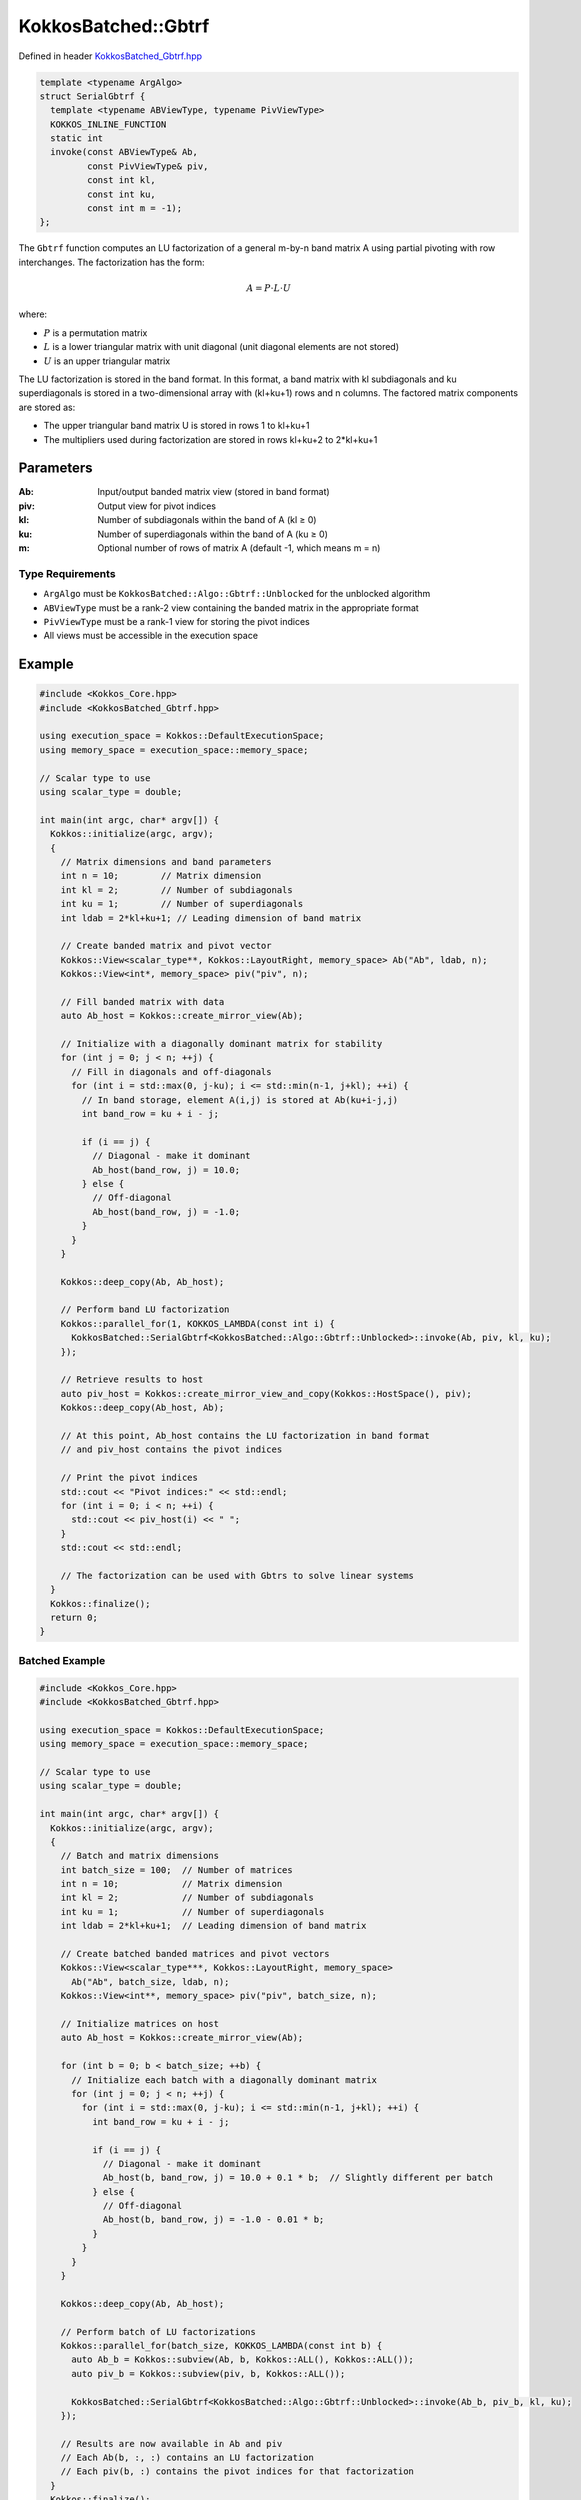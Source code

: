 KokkosBatched::Gbtrf
##################

Defined in header `KokkosBatched_Gbtrf.hpp <https://github.com/kokkos/kokkos-kernels/blob/master/src/batched/KokkosBatched_Gbtrf.hpp>`_

.. code-block:: c++

    template <typename ArgAlgo>
    struct SerialGbtrf {
      template <typename ABViewType, typename PivViewType>
      KOKKOS_INLINE_FUNCTION
      static int
      invoke(const ABViewType& Ab,
             const PivViewType& piv,
             const int kl,
             const int ku,
             const int m = -1);
    };

The ``Gbtrf`` function computes an LU factorization of a general m-by-n band matrix A using partial pivoting with row interchanges. The factorization has the form:

.. math::

    A = P \cdot L \cdot U

where:

- :math:`P` is a permutation matrix
- :math:`L` is a lower triangular matrix with unit diagonal (unit diagonal elements are not stored)
- :math:`U` is an upper triangular matrix

The LU factorization is stored in the band format. In this format, a band matrix with kl subdiagonals and ku superdiagonals is stored in a two-dimensional array with (kl+ku+1) rows and n columns. The factored matrix components are stored as:

- The upper triangular band matrix U is stored in rows 1 to kl+ku+1
- The multipliers used during factorization are stored in rows kl+ku+2 to 2*kl+ku+1

Parameters
==========

:Ab: Input/output banded matrix view (stored in band format)
:piv: Output view for pivot indices
:kl: Number of subdiagonals within the band of A (kl ≥ 0)
:ku: Number of superdiagonals within the band of A (ku ≥ 0)
:m: Optional number of rows of matrix A (default -1, which means m = n)

Type Requirements
----------------

- ``ArgAlgo`` must be ``KokkosBatched::Algo::Gbtrf::Unblocked`` for the unblocked algorithm
- ``ABViewType`` must be a rank-2 view containing the banded matrix in the appropriate format
- ``PivViewType`` must be a rank-1 view for storing the pivot indices
- All views must be accessible in the execution space

Example
=======

.. code-block:: cpp

    #include <Kokkos_Core.hpp>
    #include <KokkosBatched_Gbtrf.hpp>
    
    using execution_space = Kokkos::DefaultExecutionSpace;
    using memory_space = execution_space::memory_space;
    
    // Scalar type to use
    using scalar_type = double;
    
    int main(int argc, char* argv[]) {
      Kokkos::initialize(argc, argv);
      {
        // Matrix dimensions and band parameters
        int n = 10;        // Matrix dimension 
        int kl = 2;        // Number of subdiagonals
        int ku = 1;        // Number of superdiagonals
        int ldab = 2*kl+ku+1; // Leading dimension of band matrix
        
        // Create banded matrix and pivot vector
        Kokkos::View<scalar_type**, Kokkos::LayoutRight, memory_space> Ab("Ab", ldab, n);
        Kokkos::View<int*, memory_space> piv("piv", n);
        
        // Fill banded matrix with data
        auto Ab_host = Kokkos::create_mirror_view(Ab);
        
        // Initialize with a diagonally dominant matrix for stability
        for (int j = 0; j < n; ++j) {
          // Fill in diagonals and off-diagonals
          for (int i = std::max(0, j-ku); i <= std::min(n-1, j+kl); ++i) {
            // In band storage, element A(i,j) is stored at Ab(ku+i-j,j)
            int band_row = ku + i - j;
            
            if (i == j) {
              // Diagonal - make it dominant
              Ab_host(band_row, j) = 10.0;
            } else {
              // Off-diagonal
              Ab_host(band_row, j) = -1.0;
            }
          }
        }
        
        Kokkos::deep_copy(Ab, Ab_host);
        
        // Perform band LU factorization
        Kokkos::parallel_for(1, KOKKOS_LAMBDA(const int i) {
          KokkosBatched::SerialGbtrf<KokkosBatched::Algo::Gbtrf::Unblocked>::invoke(Ab, piv, kl, ku);
        });
        
        // Retrieve results to host
        auto piv_host = Kokkos::create_mirror_view_and_copy(Kokkos::HostSpace(), piv);
        Kokkos::deep_copy(Ab_host, Ab);
        
        // At this point, Ab_host contains the LU factorization in band format
        // and piv_host contains the pivot indices
        
        // Print the pivot indices
        std::cout << "Pivot indices:" << std::endl;
        for (int i = 0; i < n; ++i) {
          std::cout << piv_host(i) << " ";
        }
        std::cout << std::endl;
        
        // The factorization can be used with Gbtrs to solve linear systems
      }
      Kokkos::finalize();
      return 0;
    }

Batched Example
--------------

.. code-block:: cpp

    #include <Kokkos_Core.hpp>
    #include <KokkosBatched_Gbtrf.hpp>
    
    using execution_space = Kokkos::DefaultExecutionSpace;
    using memory_space = execution_space::memory_space;
    
    // Scalar type to use
    using scalar_type = double;
    
    int main(int argc, char* argv[]) {
      Kokkos::initialize(argc, argv);
      {
        // Batch and matrix dimensions
        int batch_size = 100;  // Number of matrices
        int n = 10;            // Matrix dimension 
        int kl = 2;            // Number of subdiagonals
        int ku = 1;            // Number of superdiagonals
        int ldab = 2*kl+ku+1;  // Leading dimension of band matrix
        
        // Create batched banded matrices and pivot vectors
        Kokkos::View<scalar_type***, Kokkos::LayoutRight, memory_space> 
          Ab("Ab", batch_size, ldab, n);
        Kokkos::View<int**, memory_space> piv("piv", batch_size, n);
        
        // Initialize matrices on host
        auto Ab_host = Kokkos::create_mirror_view(Ab);
        
        for (int b = 0; b < batch_size; ++b) {
          // Initialize each batch with a diagonally dominant matrix
          for (int j = 0; j < n; ++j) {
            for (int i = std::max(0, j-ku); i <= std::min(n-1, j+kl); ++i) {
              int band_row = ku + i - j;
              
              if (i == j) {
                // Diagonal - make it dominant
                Ab_host(b, band_row, j) = 10.0 + 0.1 * b;  // Slightly different per batch
              } else {
                // Off-diagonal
                Ab_host(b, band_row, j) = -1.0 - 0.01 * b;
              }
            }
          }
        }
        
        Kokkos::deep_copy(Ab, Ab_host);
        
        // Perform batch of LU factorizations
        Kokkos::parallel_for(batch_size, KOKKOS_LAMBDA(const int b) {
          auto Ab_b = Kokkos::subview(Ab, b, Kokkos::ALL(), Kokkos::ALL());
          auto piv_b = Kokkos::subview(piv, b, Kokkos::ALL());
          
          KokkosBatched::SerialGbtrf<KokkosBatched::Algo::Gbtrf::Unblocked>::invoke(Ab_b, piv_b, kl, ku);
        });
        
        // Results are now available in Ab and piv
        // Each Ab(b, :, :) contains an LU factorization
        // Each piv(b, :) contains the pivot indices for that factorization
      }
      Kokkos::finalize();
      return 0;
    }

